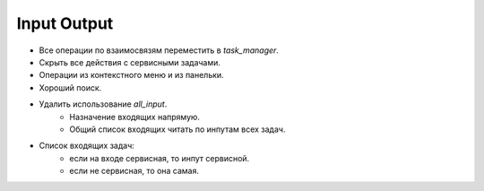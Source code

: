 .. _input-output-page:

Input Output
============

* Все операции по взаимосвязям переместить в *task_manager*.
* Скрыть все действия с сервисными задачами.
* Операции из контекстного меню и из панельки.
* Хороший поиск.

* Удалить использование *all_input*.
    * Назначение входящих напрямую.
    * Общий список входящих читать по инпутам всех задач. 

* Список входящих задач:
    * если на входе сервисная, то инпут сервисной.
    * если не сервисная, то она самая.
